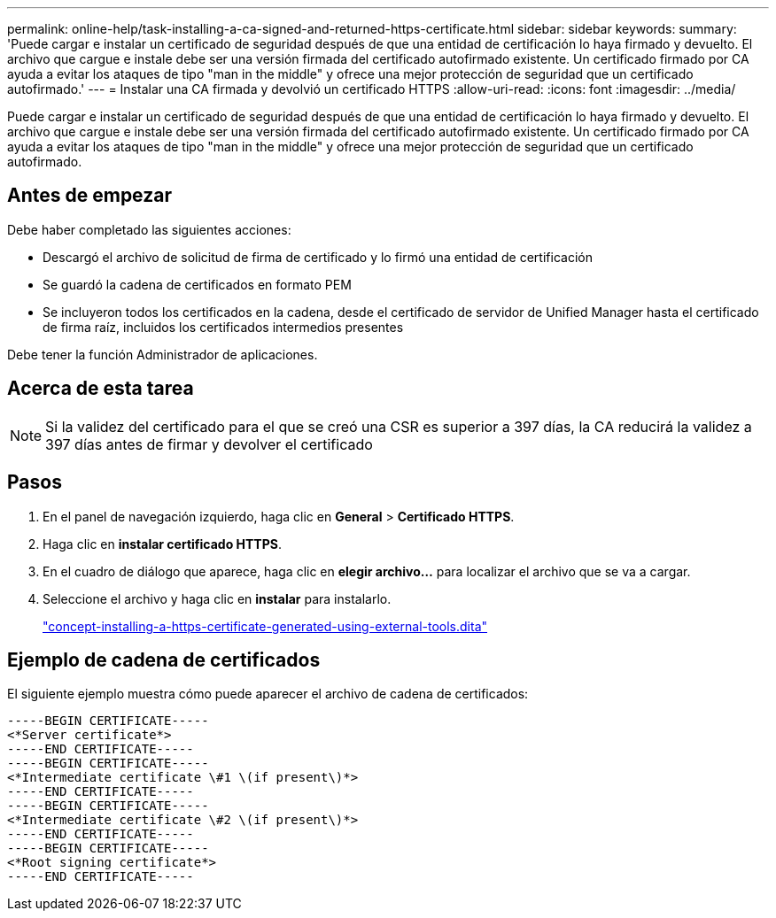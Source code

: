 ---
permalink: online-help/task-installing-a-ca-signed-and-returned-https-certificate.html 
sidebar: sidebar 
keywords:  
summary: 'Puede cargar e instalar un certificado de seguridad después de que una entidad de certificación lo haya firmado y devuelto. El archivo que cargue e instale debe ser una versión firmada del certificado autofirmado existente. Un certificado firmado por CA ayuda a evitar los ataques de tipo "man in the middle" y ofrece una mejor protección de seguridad que un certificado autofirmado.' 
---
= Instalar una CA firmada y devolvió un certificado HTTPS
:allow-uri-read: 
:icons: font
:imagesdir: ../media/


[role="lead"]
Puede cargar e instalar un certificado de seguridad después de que una entidad de certificación lo haya firmado y devuelto. El archivo que cargue e instale debe ser una versión firmada del certificado autofirmado existente. Un certificado firmado por CA ayuda a evitar los ataques de tipo "man in the middle" y ofrece una mejor protección de seguridad que un certificado autofirmado.



== Antes de empezar

Debe haber completado las siguientes acciones:

* Descargó el archivo de solicitud de firma de certificado y lo firmó una entidad de certificación
* Se guardó la cadena de certificados en formato PEM
* Se incluyeron todos los certificados en la cadena, desde el certificado de servidor de Unified Manager hasta el certificado de firma raíz, incluidos los certificados intermedios presentes


Debe tener la función Administrador de aplicaciones.



== Acerca de esta tarea

[NOTE]
====
Si la validez del certificado para el que se creó una CSR es superior a 397 días, la CA reducirá la validez a 397 días antes de firmar y devolver el certificado

====


== Pasos

. En el panel de navegación izquierdo, haga clic en *General* > *Certificado HTTPS*.
. Haga clic en *instalar certificado HTTPS*.
. En el cuadro de diálogo que aparece, haga clic en *elegir archivo...* para localizar el archivo que se va a cargar.
. Seleccione el archivo y haga clic en *instalar* para instalarlo.
+
link:concept-installing-a-https-certificate-generated-using-external-tools.dita["concept-installing-a-https-certificate-generated-using-external-tools.dita"]





== Ejemplo de cadena de certificados

El siguiente ejemplo muestra cómo puede aparecer el archivo de cadena de certificados:

[listing]
----
-----BEGIN CERTIFICATE-----
<*Server certificate*>
-----END CERTIFICATE-----
-----BEGIN CERTIFICATE-----
<*Intermediate certificate \#1 \(if present\)*>
-----END CERTIFICATE-----
-----BEGIN CERTIFICATE-----
<*Intermediate certificate \#2 \(if present\)*>
-----END CERTIFICATE-----
-----BEGIN CERTIFICATE-----
<*Root signing certificate*>
-----END CERTIFICATE-----
----